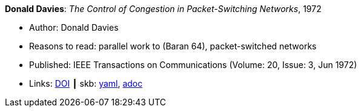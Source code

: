//
// This file was generated by SKB-Dashboard, task 'lib-yaml2src'
// - on Wednesday November  7 at 08:42:47
// - skb-dashboard: https://www.github.com/vdmeer/skb-dashboard
//

*Donald Davies*: _The Control of Congestion in Packet-Switching Networks_, 1972

* Author: Donald Davies
* Reasons to read: parallel work to (Baran 64), packet-switched networks
* Published: IEEE Transactions on Communications (Volume: 20, Issue: 3, Jun 1972)
* Links:
      link:https://doi.org/10.1109/TCOM.1972.1091198[DOI]
    ┃ skb:
        https://github.com/vdmeer/skb/tree/master/data/library/article/1970/davies-1972-tcom.yaml[yaml],
        https://github.com/vdmeer/skb/tree/master/data/library/article/1970/davies-1972-tcom.adoc[adoc]

